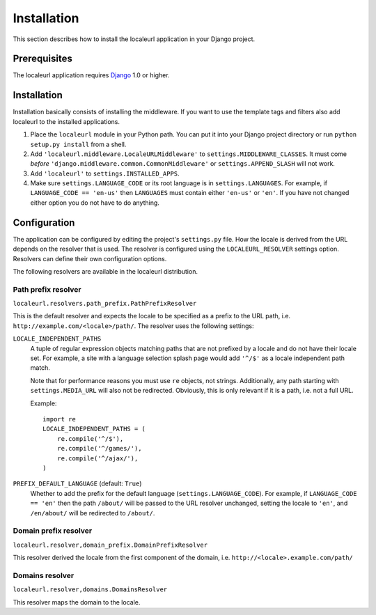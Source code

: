 ============
Installation
============

This section describes how to install the localeurl application in your Django project.


Prerequisites
-------------

The localeurl application requires Django_ 1.0 or higher.

.. _Django: http://www.djangoproject.com/download/


Installation
------------

Installation basically consists of installing the middleware. If you want to
use the template tags and filters also add localeurl to the installed
applications.

#. Place the ``localeurl`` module in your Python path. You can put it into your
   Django project directory or run ``python setup.py install`` from a shell.

#. Add ``'localeurl.middleware.LocaleURLMiddleware'`` to
   ``settings.MIDDLEWARE_CLASSES``. It must come *before*
   ``'django.middleware.common.CommonMiddleware'`` or ``settings.APPEND_SLASH``
   will not work.

#. Add ``'localeurl'`` to ``settings.INSTALLED_APPS``.

#. Make sure ``settings.LANGUAGE_CODE`` or its root language is in
   ``settings.LANGUAGES``. For example, if ``LANGUAGE_CODE == 'en-us'`` then
   ``LANGUAGES`` must contain either ``'en-us'`` or ``'en'``. If you have not
   changed either option you do not have to do anything.


.. _configuration:

Configuration
-------------

The application can be configured by editing the project's ``settings.py``
file. How the locale is derived from the URL depends on the resolver that is
used. The resolver is configured using the ``LOCALEURL_RESOLVER`` settings
option. Resolvers can define their own configuration options.

The following resolvers are available in the localeurl distribution.

Path prefix resolver
^^^^^^^^^^^^^^^^^^^^

``localeurl.resolvers.path_prefix.PathPrefixResolver``

This is the default resolver and expects the locale to be specified as a
prefix to the URL path, i.e. ``http://example.com/<locale>/path/``. The
resolver uses the following settings:

``LOCALE_INDEPENDENT_PATHS``
  A tuple of regular expression objects matching paths that are not prefixed
  by a locale and do not have their locale set. For example, a site with a
  language selection splash page would add ``'^/$'`` as a locale independent
  path match.

  Note that for performance reasons you must use ``re`` objects, not strings.
  Additionally, any path starting with ``settings.MEDIA_URL`` will also not be
  redirected. Obviously, this is only relevant if it is a path, i.e. not a
  full URL.

  Example::

    import re
    LOCALE_INDEPENDENT_PATHS = (
        re.compile('^/$'),
        re.compile('^/games/'),
        re.compile('^/ajax/'),
    )

``PREFIX_DEFAULT_LANGUAGE`` (default: ``True``)
  Whether to add the prefix for the default language
  (``settings.LANGUAGE_CODE``). For example, if ``LANGUAGE_CODE == 'en'`` then
  the path ``/about/`` will be passed to the URL resolver unchanged, setting
  the locale to ``'en'``, and ``/en/about/`` will be redirected to ``/about/``.

Domain prefix resolver
^^^^^^^^^^^^^^^^^^^^^^

``localeurl.resolver,domain_prefix.DomainPrefixResolver``

This resolver derived the locale from the first component of the domain, i.e.
``http://<locale>.example.com/path/``

Domains resolver
^^^^^^^^^^^^^^^^

``localeurl.resolver,domains.DomainsResolver``

This resolver maps the domain to the locale.


